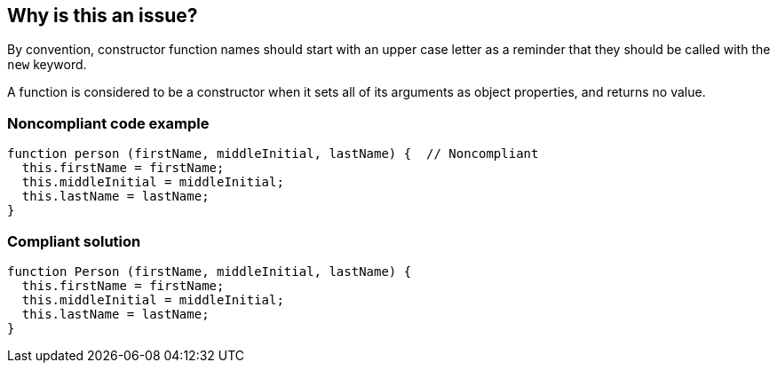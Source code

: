 == Why is this an issue?

By convention, constructor function names should start with an upper case letter as a reminder that they should be called with the ``++new++`` keyword.


A function is considered to be a constructor when it sets all of its arguments as object properties, and returns no value.


=== Noncompliant code example

[source,javascript]
----
function person (firstName, middleInitial, lastName) {  // Noncompliant
  this.firstName = firstName;
  this.middleInitial = middleInitial;
  this.lastName = lastName;
}
----


=== Compliant solution

[source,javascript]
----
function Person (firstName, middleInitial, lastName) {
  this.firstName = firstName;
  this.middleInitial = middleInitial;
  this.lastName = lastName;
}
----


ifdef::env-github,rspecator-view[]

'''
== Implementation Specification
(visible only on this page)

=== Message

Rename this constructor to "Xxx".


'''
== Comments And Links
(visible only on this page)

=== on 12 Nov 2015, 18:25:33 Linda Martin wrote:
LGTM!

endif::env-github,rspecator-view[]
